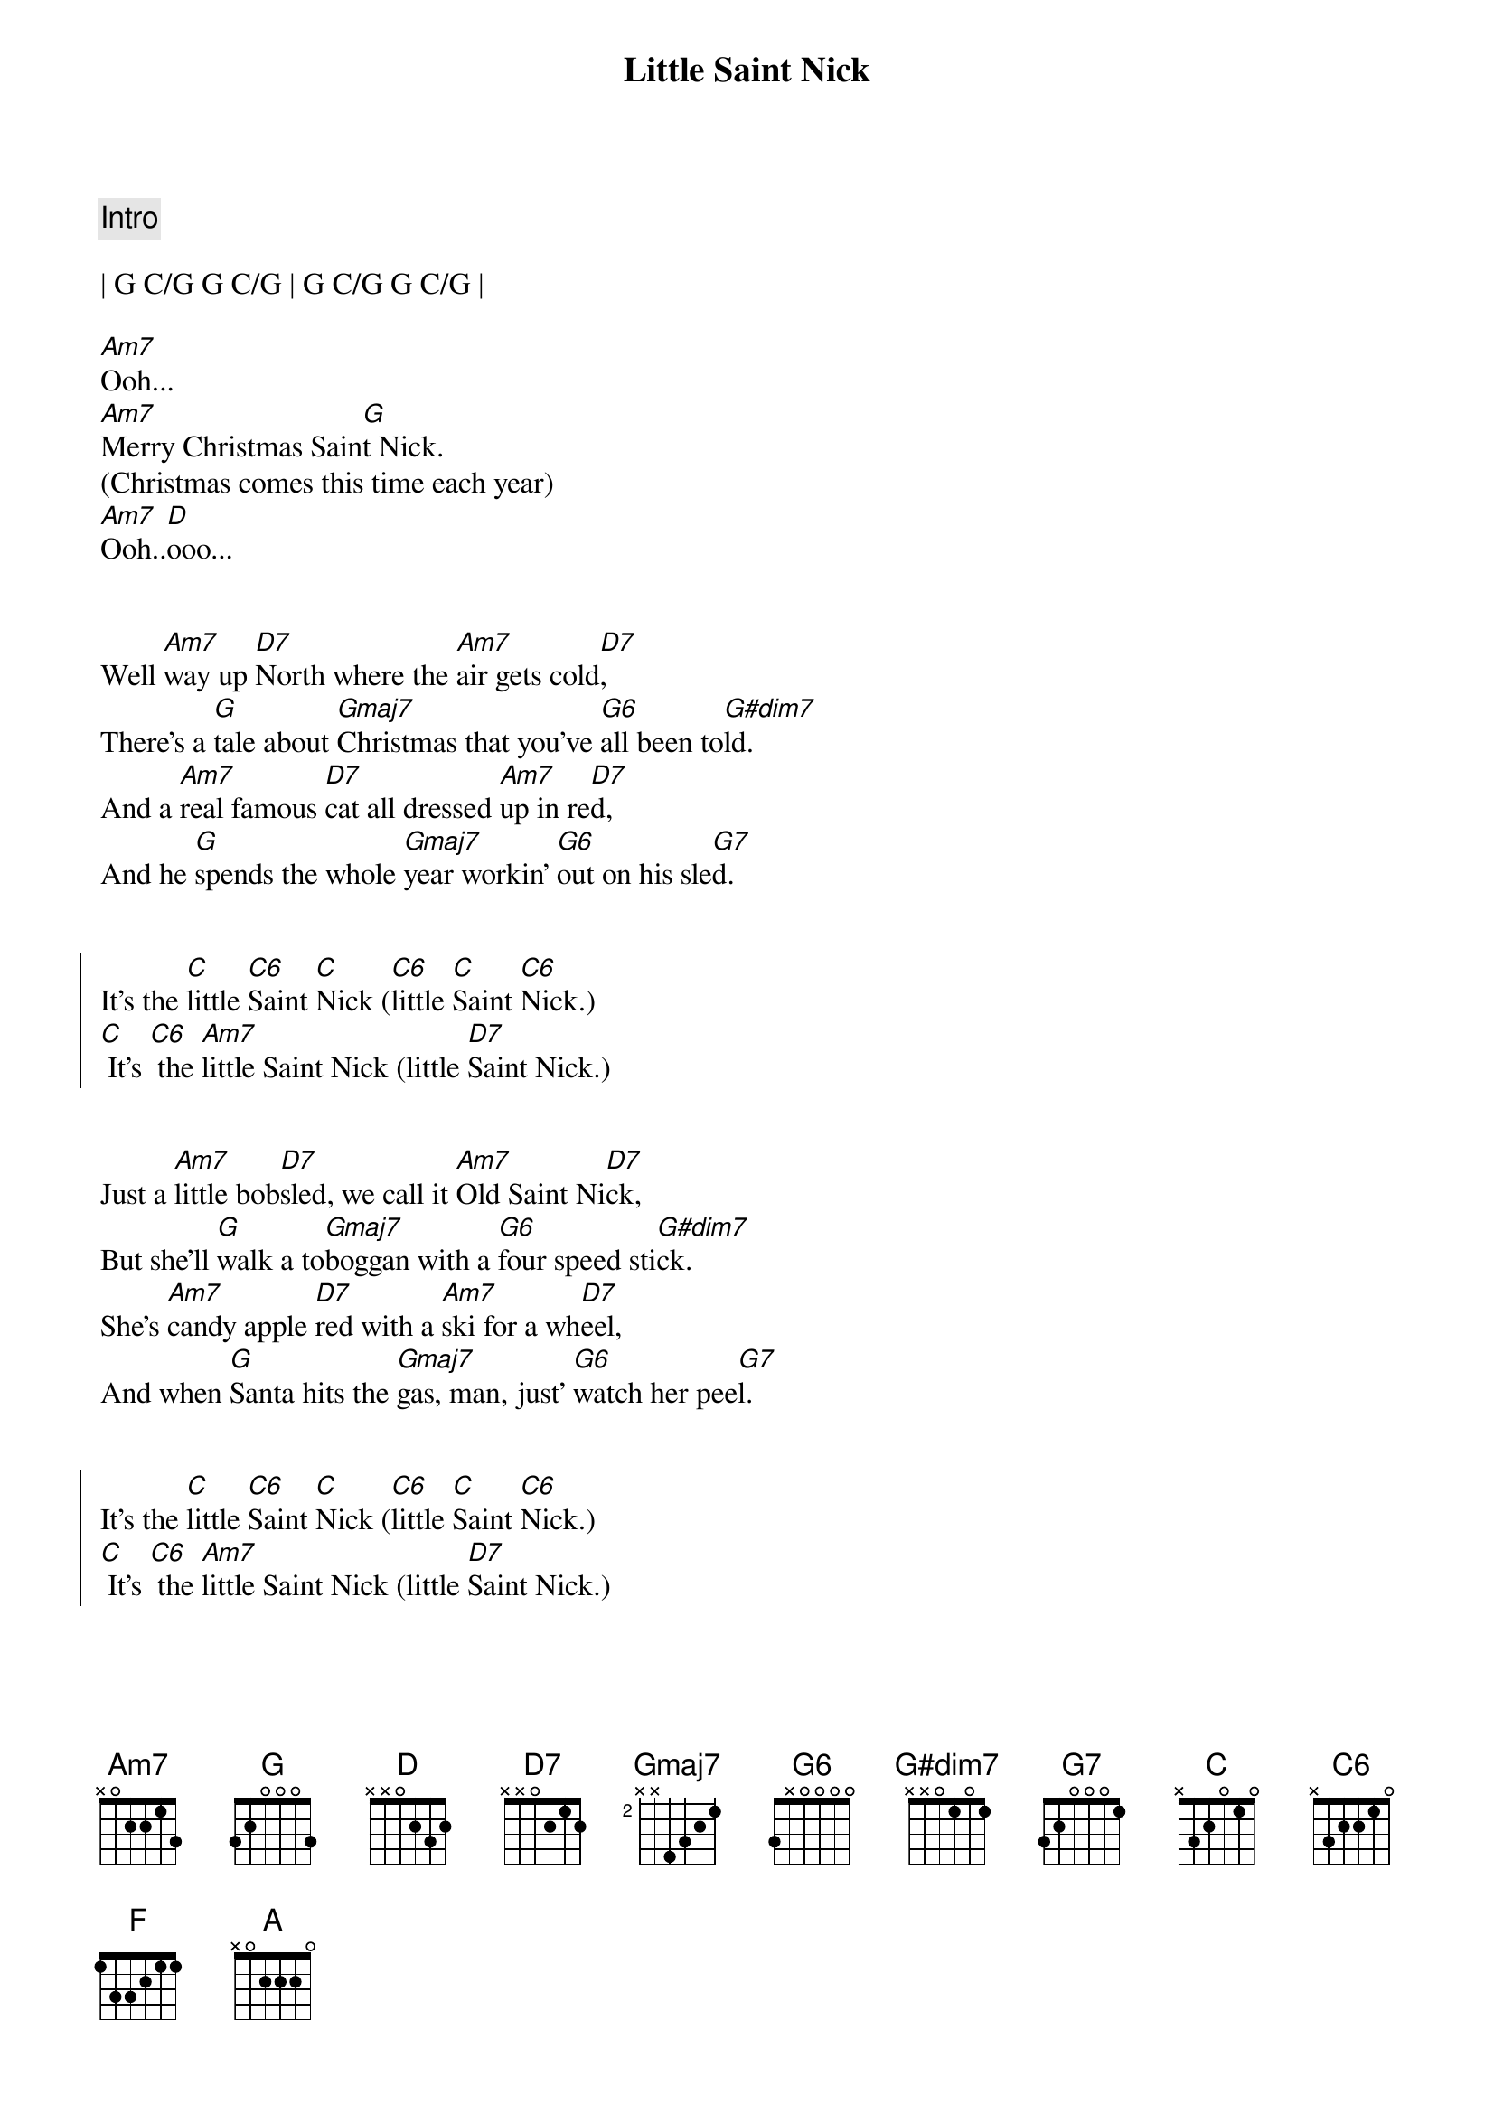 {title: Little Saint Nick}
{artist: The Beach Boys}
{key: G}
{tempo: 131}
{duration: 1:45}



{c: Intro}

| G C/G G C/G | G C/G G C/G |

[Am7]Ooh...
[Am7]Merry Christmas Sain[G]t Nick.
(Christmas comes this time each year)
[Am7]Ooh..[D]ooo...


{sov}
Well [Am7]way up [D7]North where the [Am7]air gets cold[D7],
There's a [G]tale about [Gmaj7]Christmas that you've [G6]all been to[G#dim7]ld.
And a [Am7]real famous [D7]cat all dressed [Am7]up in re[D7]d,
And he [G]spends the whole [Gmaj7]year workin' [G6]out on his sle[G7]d.
{eov}


{soc}
It's the [C]little [C6]Saint [C]Nick ([C6]little [C]Saint [C6]Nick.)
[C] It's [C6] the [Am7]little Saint Nick (little [D7]Saint Nick.)
{eoc}


{sov}
Just a [Am7]little bob[D7]sled, we call it [Am7]Old Saint Ni[D7]ck,
But she'll [G]walk a to[Gmaj7]boggan with a [G6]four speed sti[G#dim7]ck.
She's [Am7]candy apple [D7]red with a [Am7]ski for a wh[D7]eel,
And when [G]Santa hits the [Gmaj7]gas, man, just' [G6]watch her pee[G7]l.
{eov}


{soc}
It's the [C]little [C6]Saint [C]Nick ([C6]little [C]Saint [C6]Nick.)
[C] It's [C6] the [Am7]little Saint Nick (little [D7]Saint Nick.)
{eoc}


{sob}
[C]Run run reindeer
[F]Run run reindeer (whoa)
[C]Run run reindeer
[A]Run run reindeer [N.C.](he don't miss no one)
{eob}


{sov}
And [Am7]haulin' through the [D7]snow at a fr[Am7]ightening spe[D7]ed,
With a [G]half a dozen [Gmaj7]deer with [G6]Rudy to le[G#dim7]ed.
He's [Am7]gotta wear his [D7]goggles 'cause the [Am7]snow really fl[D7]ies,
And he's [G]cruisin' every [Gmaj7]pad with a [G6]little sur[G7]prise.
{eov}


{soc}
It's the [C]little [C6]Saint [C]Nick ([C6]little [C]Saint [C6]Nick.)
[C] It's [C6] the [G]little Saint Nick (little [E7/G#]Saint Nick.)
{eoc}


{c: Outro}
[Am7]Ooh... [D7]
[Am7]Merry [D7]Christmas Sain[G]t Nick.
(Christmas comes this [E7/G#]time each year)

[Am7]Ooh... [D7]
[Am7]Merry [D7]Christmas Sain[G]t Nick.
(Christmas comes this [E7/G#]time each year)

[Am7]Ooh... [D7]
[Am7]Merry [D7]Christmas Sain[G]t Nick.
(Christmas comes this [E7/G#]time each year)

[Am7]Ooh... [D7]
[Am7]Merry [D7]Christmas Sain[G]t Nick.

